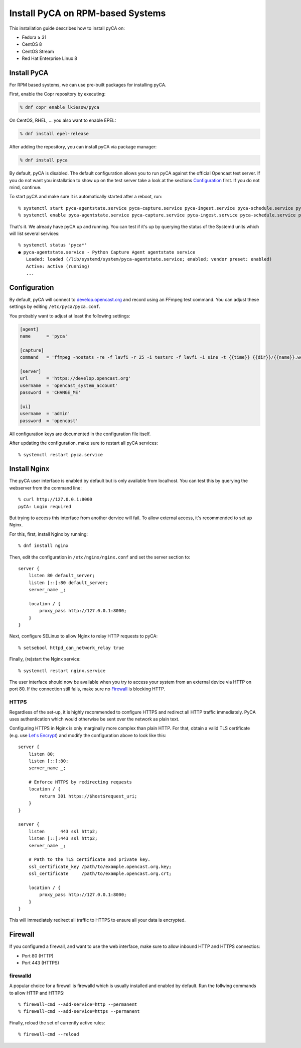 Install PyCA on RPM-based Systems
=================================

This installation guide describes how to install pyCA on:

- Fedora ≥ 31
- CentOS 8
- CentOS Stream
- Red Hat Enterprise Linux 8


Install PyCA
------------

For RPM based systems, we can use pre-built packages for installing pyCA.

First, enable the Copr repository by executing:

.. code-block:: bash

    % dnf copr enable lkiesow/pyca

On CentOS, RHEL, … you also want to enable EPEL:

.. code-block:: bash

    % dnf install epel-release

After adding the repository, you can install pyCA via package manager:

.. code-block:: bash

    % dnf install pyca

By default, pyCA is disabled.
The default configuration allows you to run pyCA against the official Opencast test server.
If you do not want you installation to show up on the test server take a look at the sections `Configuration`_ first.
If you do not mind, continue.

To start pyCA and make sure it is automatically started after a reboot, run::

    % systemctl start pyca-agentstate.service pyca-capture.service pyca-ingest.service pyca-schedule.service pyca-ui.service pyca.service
    % systemctl enable pyca-agentstate.service pyca-capture.service pyca-ingest.service pyca-schedule.service pyca-ui.service pyca.service

That's it. We already have pyCA up and running.
You can test if it's up by querying the status of the Systemd units which will list several services::

    % systemctl status 'pyca*'
    ● pyca-agentstate.service - Python Capture Agent agentstate service
       Loaded: loaded (/lib/systemd/system/pyca-agentstate.service; enabled; vendor preset: enabled)
       Active: active (running)
       ...


Configuration
-------------

By default, pyCA will connect to `develop.opencast.org <https://develop.opencast.org>`_ and record using an FFmpeg test command.
You can adjust these settings by editing ``/etc/pyca/pyca.conf``.

You probably want to adjust at least the following settings:

.. code-block:: ini

    [agent]
    name      = 'pyca'

    [capture]
    command   = 'ffmpeg -nostats -re -f lavfi -r 25 -i testsrc -f lavfi -i sine -t {{time}} {{dir}}/{{name}}.webm'

    [server]
    url       = 'https://develop.opencast.org'
    username  = 'opencast_system_account'
    password  = 'CHANGE_ME'

    [ui]
    username  = 'admin'
    password  = 'opencast'

All configuration keys are documented in the configuration file itself.

After updating the configuration, make sure to restart all pyCA services::

    % systemctl restart pyca.service


Install Nginx
-------------

The pyCA user interface is enabled by default but is only available from localhost.
You can test this by querying the webserver from the command line::

    % curl http://127.0.0.1:8000
    pyCA: Login required

But trying to access this interface from another dervice will fail.
To allow external access, it's recommended to set up Nginx.

For this, first, install Nginx by  running::

    % dnf install nginx

Then, edit the configuration in ``/etc/nginx/nginx.conf`` and set the server section to::


    server {
        listen 80 default_server;
        listen [::]:80 default_server;
        server_name _;

        location / {
            proxy_pass http://127.0.0.1:8000;
        }
    }

Next, configure SELinux to allow Nginx to relay HTTP requests to pyCA::

    % setsebool httpd_can_network_relay true

Finally, (re)start the Nginx service::

    % systemctl restart nginx.service

The user interface should now be available when you try to access your system from an external device via HTTP on port 80.
If the connection still fails, make sure no `Firewall`_ is blocking HTTP.


HTTPS
~~~~~

Regardless of the set-up, it is highly recommended to configure HTTPS and redirect all HTTP traffic immediately.
PyCA uses authentication which would otherwise be sent over the network as plain text.

Configuring HTTPS in Nginx is only marginally more complex than plain HTTP.
For that, obtain a valid TLS certificate (e.g. use `Let's Encrypt <https://letsencrypt.org>`_)
and modify the configuration above to look like this::

    server {
        listen 80;
        listen [::]:80;
        server_name _;

        # Enforce HTTPS by redirecting requests
        location / {
            return 301 https://$host$request_uri;
        }
    }

    server {
        listen      443 ssl http2;
        listen [::]:443 ssl http2;
        server_name _;

        # Path to the TLS certificate and private key.
        ssl_certificate_key /path/to/example.opencast.org.key;
        ssl_certificate     /path/to/example.opencast.org.crt;

        location / {
            proxy_pass http://127.0.0.1:8000;
        }
    }

This will immediately redirect all traffic to HTTPS to ensure all your data is
encrypted.


Firewall
--------

If you configured a firewall, and want to use the web interface,
make sure to allow inbound HTTP and HTTPS connectios:

- Port 80 (HTTP)
- Port 443 (HTTPS)


firewalld
~~~~~~~~~

A popular choice for a firewall is firewalld which is usually installed and enabled by default.
Run the follwing commands to allow HTTP and HTTPS::

    % firewall-cmd --add-service=http --permanent
    % firewall-cmd --add-service=https --permanent

Finally, reload the set of currently active rules::

    % firewall-cmd --reload

